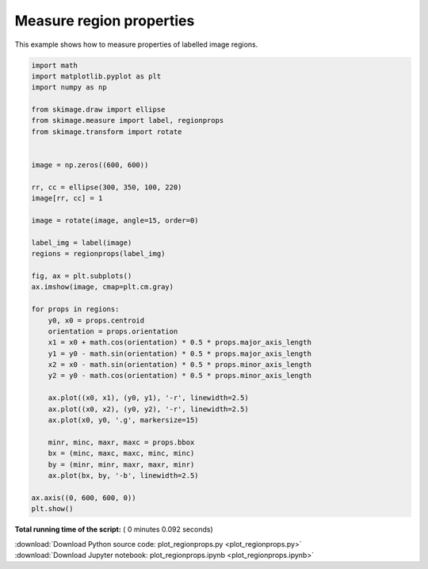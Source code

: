 

.. _sphx_glr_auto_examples_segmentation_plot_regionprops.py:


=========================
Measure region properties
=========================

This example shows how to measure properties of labelled image regions.





.. image:: /auto_examples/segmentation/images/sphx_glr_plot_regionprops_001.png
    :align: center





.. code-block:: python

    import math
    import matplotlib.pyplot as plt
    import numpy as np

    from skimage.draw import ellipse
    from skimage.measure import label, regionprops
    from skimage.transform import rotate


    image = np.zeros((600, 600))

    rr, cc = ellipse(300, 350, 100, 220)
    image[rr, cc] = 1

    image = rotate(image, angle=15, order=0)

    label_img = label(image)
    regions = regionprops(label_img)

    fig, ax = plt.subplots()
    ax.imshow(image, cmap=plt.cm.gray)

    for props in regions:
        y0, x0 = props.centroid
        orientation = props.orientation
        x1 = x0 + math.cos(orientation) * 0.5 * props.major_axis_length
        y1 = y0 - math.sin(orientation) * 0.5 * props.major_axis_length
        x2 = x0 - math.sin(orientation) * 0.5 * props.minor_axis_length
        y2 = y0 - math.cos(orientation) * 0.5 * props.minor_axis_length

        ax.plot((x0, x1), (y0, y1), '-r', linewidth=2.5)
        ax.plot((x0, x2), (y0, y2), '-r', linewidth=2.5)
        ax.plot(x0, y0, '.g', markersize=15)

        minr, minc, maxr, maxc = props.bbox
        bx = (minc, maxc, maxc, minc, minc)
        by = (minr, minr, maxr, maxr, minr)
        ax.plot(bx, by, '-b', linewidth=2.5)

    ax.axis((0, 600, 600, 0))
    plt.show()

**Total running time of the script:** ( 0 minutes  0.092 seconds)



.. container:: sphx-glr-footer


  .. container:: sphx-glr-download

     :download:`Download Python source code: plot_regionprops.py <plot_regionprops.py>`



  .. container:: sphx-glr-download

     :download:`Download Jupyter notebook: plot_regionprops.ipynb <plot_regionprops.ipynb>`

.. rst-class:: sphx-glr-signature

    `Generated by Sphinx-Gallery <https://sphinx-gallery.readthedocs.io>`_
